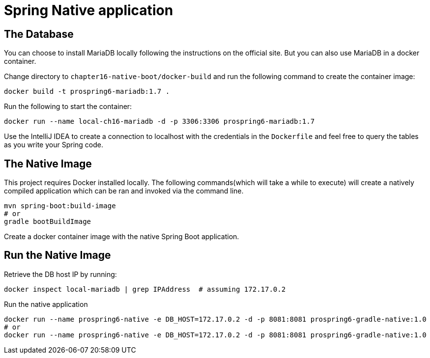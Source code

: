 = Spring Native application

== The Database

You can choose to install MariaDB locally following the instructions on the official site. But you can also use MariaDB in a docker container.

Change directory to `chapter16-native-boot/docker-build` and run the following command to create the container image:

[source]
----
docker build -t prospring6-mariadb:1.7 .
----

Run the following to start the container:

[source]
----
docker run --name local-ch16-mariadb -d -p 3306:3306 prospring6-mariadb:1.7
----

Use the IntelliJ IDEA to create a connection to localhost with the credentials in the `Dockerfile` and feel free to query the tables as you write your Spring code.

== The Native Image

This project requires Docker installed locally. The following commands(which will take a while to execute) will create a natively compiled application which can be ran and invoked via the command line.


[source, shell]
----
mvn spring-boot:build-image
# or
gradle bootBuildImage
----

Create a docker container image with the native Spring Boot application.

== Run the Native Image

Retrieve the DB host IP by running:
[source, shell]
----
docker inspect local-mariadb | grep IPAddress  # assuming 172.17.0.2
----

Run the native application

[source, shell]
----
docker run --name prospring6-native -e DB_HOST=172.17.0.2 -d -p 8081:8081 prospring6-gradle-native:1.0
# or
docker run --name prospring6-native -e DB_HOST=172.17.0.2 -d -p 8081:8081 prospring6-gradle-native:1.0
----
